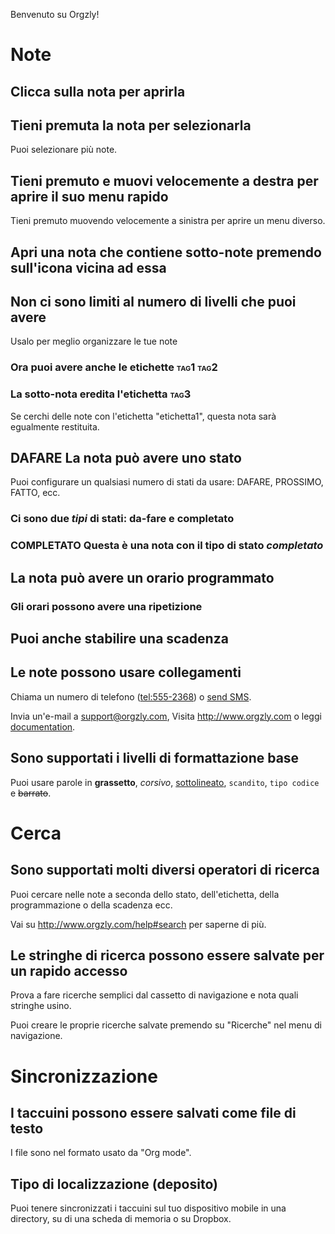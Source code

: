 Benvenuto su Orgzly!

* Note
** Clicca sulla nota per aprirla
** Tieni premuta la nota per selezionarla

Puoi selezionare più note.

** Tieni premuto e muovi velocemente a destra per aprire il suo menu rapido

Tieni premuto muovendo velocemente a sinistra per aprire un menu diverso.

** Apri una nota che contiene sotto-note premendo sull'icona vicina ad essa
** Non ci sono limiti al numero di livelli che puoi avere
**** Usalo per meglio organizzare le tue note

*** Ora puoi avere anche le etichette :tag1:tag2:
*** La sotto-nota eredita l'etichetta :tag3:

Se cerchi delle note con l'etichetta "etichetta1", questa nota sarà egualmente restituita.

** DAFARE La nota può avere uno stato

Puoi configurare un qualsiasi numero di stati da usare: DAFARE, PROSSIMO, FATTO, ecc.

*** Ci sono due /tipi/ di stati: da-fare e completato

*** COMPLETATO Questa è una nota con il tipo di stato /completato/
CLOSED: [2018-01-24 Mer 17:00]

** La nota può avere un orario programmato
SCHEDULED: <2015-02-20 Ven 15:15>

*** Gli orari possono avere una ripetizione
SCHEDULED: <2015-02-16 Lun .+1d>

** Puoi anche stabilire una scadenza
DEADLINE: <2015-02-20 Ven>

** Le note possono usare collegamenti

Chiama un numero di telefono (tel:555-2368) o [[sms:555-2368][send SMS]].

Invia un'e-mail a [[mailto:support@orgzly.com][support@orgzly.com]], Visita http://www.orgzly.com o leggi [[http://www.orgzly.com/help][documentation]].

** Sono supportati i livelli di formattazione base

Puoi usare parole in *grassetto*, /corsivo/, _sottolineato_, =scandito=, ~tipo codice~ e +barrato+.

* Cerca
** Sono supportati molti diversi operatori di ricerca

Puoi cercare nelle note a seconda dello stato, dell'etichetta, della programmazione o della scadenza ecc.

Vai su http://www.orgzly.com/help#search per saperne di più.

** Le stringhe di ricerca possono essere salvate per un rapido accesso

Prova a fare ricerche semplici dal cassetto di navigazione e nota quali stringhe usino.

Puoi creare le proprie ricerche salvate premendo su "Ricerche" nel menu di navigazione.

* Sincronizzazione

** I taccuini possono essere salvati come file di testo

I file sono nel formato usato da "Org mode".

** Tipo di localizzazione (deposito)

Puoi tenere sincronizzati i taccuini sul tuo dispositivo mobile in una directory, su di una scheda di memoria o su Dropbox.
